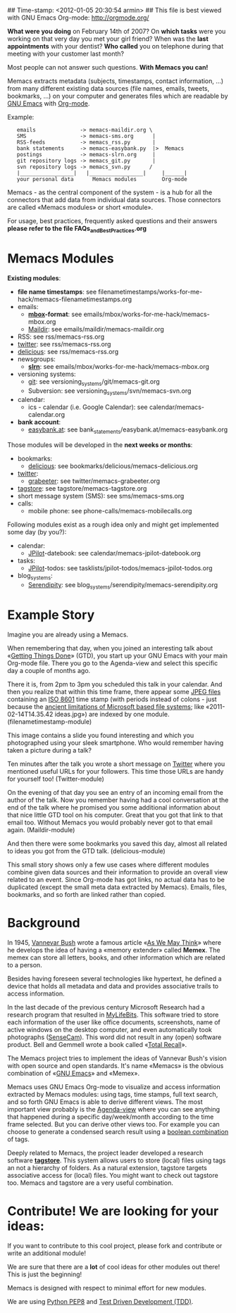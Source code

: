 ## Time-stamp: <2012-01-05 20:30:54 armin>
## This file is best viewed with GNU Emacs Org-mode: http://orgmode.org/

*What were you doing* on February 14th of 2007? On *which tasks* were
you working on that very day you met your girl friend? When was the
*last appointments* with your dentist? *Who called* you on telephone
during that meeting with your customer last month?

Most people can not answer such questions. *With Memacs you can!*

Memacs extracts metadata (subjects, timestamps, contact information,
...) from many different existing data sources (file names, emails,
tweets, bookmarks, ...) on your computer and generates files which are
readable by [[http://en.wikipedia.org/wiki/Emacs][GNU Emacs]] with [[http://orgmode.org][Org-mode]].

Example:
:    emails              -> memacs-maildir.org \ 
:    SMS                 -> memacs-sms.org      |
:    RSS-feeds           -> memacs_rss.py       |
:    bank statements     -> memacs-easybank.py  |>  Memacs
:    postings            -> memacs-slrn.org     |
:    git repository logs -> memacs_git.py       |
:    svn repository logs -> memacs_svn.py      /
:    |_________________|   |_________________|     |______|
:    your personal data      Memacs modules        Org-mode

Memacs - as the central component of the system - is a hub for all the
connectors that add data from individual data sources. Those connectors
are called «Memacs modules» or short «module».

For usage, best practices, frequently asked questions and their answers
*please refer to the file FAQs_and_Best_Practices.org*


* Memacs Modules

*Existing modules*:

- *file name timestamps*: see filenametimestamps/works-for-me-hack/memacs-filenametimestamps.org
- emails:
  - *[[http://en.wikipedia.org/wiki/Mbox][mbox]]-format*: see emails/mbox/works-for-me-hack/memacs-mbox.org
  - [[http://en.wikipedia.org/wiki/Maildir][Maildir]]: see emails/maildir/memacs-maildir.org
- RSS: see rss/memacs-rss.org
- [[http://Twitter.com][twitter]]: see rss/memacs-rss.org
- [[http://delicious.com][delicious]]: see rss/memacs-rss.org
- newsgroups:
  - *[[http://en.wikipedia.org/wiki/Slrn][slrn]]*: see emails/mbox/works-for-me-hack/memacs-mbox.org
- versioning systems:
  - [[http://en.wikipedia.org/wiki/Git_(software)][git]]: see versioning_systems/git/memacs-git.org
  - Subversion: see versioning_systems/svn/memacs-svn.org
- calendar:
  - ics - calendar (i.e. Google Calendar): see calendar/memacs-calendar.org
- *bank account*:
  - [[http://www.easybank.at][easybank.at]]: see bank_statements/easybank.at/memacs-easybank.org

Those modules will be developed in the *next weeks or months*:

- bookmarks:
  - [[http://delicious.com][delicious]]: see bookmarks/delicious/memacs-delicious.org
- [[http://Twitter.com][twitter]]:
  - [[http://grabeeter.tugraz.at/][grabeeter]]: see twitter/memacs-grabeeter.org
- [[http://tagstore.org][tagstore]]: see tagstore/memacs-tagstore.org
- short message system (SMS): see sms/memacs-sms.org
- calls:
  - mobile phone: see phone-calls/memacs-mobilecalls.org

Following modules exist as a rough idea only and might get implemented
some day (by you?):

- calendar:
  - [[http://www.jpilot.org/][JPilot]]-datebook: see calendar/memacs-jpilot-datebook.org
- tasks:
  - [[http://www.jpilot.org/][JPilot]]-todos: see tasklists/jpilot-todos/memacs-jpilot-todos.org
- blog_systems:
  - [[http://en.wikipedia.org/wiki/Serendipity_(weblog_software)][Serendipity]]: see blog_systems/serendipity/memacs-serendipity.org


* Example Story

Imagine you are already using a Memacs.

When remembering that day, when you joined an interesting talk about
«[[http://en.wikipedia.org/wiki/Getting_Things_Done][Getting Things Done]]» (GTD), you start up your GNU Emacs with your main
Org-mode file. There you go to the Agenda-view and select this
specific day a couple of months ago.

There it is, from 2pm to 3pm you scheduled this talk in your
calendar. And then you realize that within this time frame, there
appear some [[http://en.wikipedia.org/wiki/Jpeg][JPEG files]] containing an [[http://www.cl.cam.ac.uk/~mgk25/iso-time.html][ISO 8601]] time stamp (with periods
instead of colons - just because the [[http://msdn.microsoft.com/en-us/library/aa365247(v%3Dvs.85).aspx#naming_conventions][ancient limitations of Microsoft
based file systems]]; like «2011-02-14T14.35.42 ideas.jpg») are indexed
by one module. (filenametimestamp-module)

This image contains a slide you found interesting and which you
photographed using your sleek smartphone. Who would remember having
taken a picture during a talk?

Ten minutes after the talk you wrote a short message on [[http://Titter.com][Twitter]] where
you mentioned useful URLs for your followers. This time those URLs are
handy for yourself too! (Twitter-module)

On the evening of that day you see an entry of an incoming email from
the author of the talk. Now you remember having had a cool
conversation at the end of the talk where he promised you some
additional information about that nice little GTD tool on his
computer. Great that you got that link to that email too. Without
Memacs you would probably never got to that email
again. (Maildir-module)

And then there were some bookmarks you saved this day, almost all
related to ideas you got from the GTD talk. (delicious-module)

This small story shows only a few use cases where different modules
combine given data sources and their information to provide an overall
view related to an event. Since Org-mode has got links, no actual data
has to be duplicated (except the small meta data extracted by
Memacs). Emails, files, bookmarks, and so forth are linked rather than
copied.

* Background

In 1945, [[http://en.wikipedia.org/wiki/Vannevar_Bush][Vannevar Bush]] wrote a famous article «[[http://en.wikipedia.org/wiki/As_We_May_Think][As We May Think]]» where
he develops the idea of having a «memory extender» called *Memex*. The
memex can store all letters, books, and other information which are
related to a person.

Besides having foreseen several technologies like hypertext, he
defined a device that holds all metadata and data and provides
associative trails to access information.

In the last decade of the previous century Microsoft Research had a
research program that resulted in [[http://en.wikipedia.org/wiki/MyLifeBits][MyLifeBits]]. This software tried to
store each information of the user like office documents, screenshots,
name of active windows on the desktop computer, and even automatically
took photographs ([[http://en.wikipedia.org/wiki/Sensecam][SenseCam]]). This word did not result in any (open)
software product. Bell and Gemmell wrote a book called «[[http://www.amazon.de/gp/product/0525951342/ref%3Das_li_ss_tl?ie%3DUTF8&tag%3Dkarlssuder-21&linkCode%3Das2&camp%3D1638&creative%3D19454&creativeASIN%3D0525951342][Total Recall]]».

The Memacs project tries to implement the ideas of Vannevar Bush's
vision with open source and open standards. It's name «Memacs» is the
obvious combination of «[[http://www.gnu.org/software/emacs/][GNU Emacs]]» and «Memex».

Memacs uses GNU Emacs Org-mode to visualize and access information
extracted by Memacs modules: using tags, time stamps, full text
search, and so forth GNU Emacs is able to derive different
views. The most important view probably is the [[http://orgmode.org/org.html#Agenda-Views][Agenda-view]] where you
can see anything that happened during a specific day/week/month
according to the time frame selected. But you can derive other views
too. For example you can choose to generate a condensed search result
using a [[http://en.wikipedia.org/wiki/Boolean_algebra_(logic)][boolean combination]] of tags.

Deeply related to Memacs, the project leader developed a research
software *[[http://tagstore.org][tagstore]]*. This system allows users to store (local) files
using tags an not a hierarchy of folders. As a natural extension,
tagstore targets associative access for (local) files. You might want
to check out tagstore too. Memacs and tagstore are a very useful
combination.


* Contribute! We are looking for your ideas:

If you want to contribute to this cool project, please fork and
contribute or write an additional module!

We are sure that there are a *lot* of cool ideas for other modules out
there! This is just the beginning!

Memacs is designed with respect to minimal effort for new modules.

We are using [[http://www.python.org/dev/peps/pep-0008/][Python PEP8]] and [[http://en.wikipedia.org/wiki/Test-driven_development][Test Driven Development (TDD)]].
